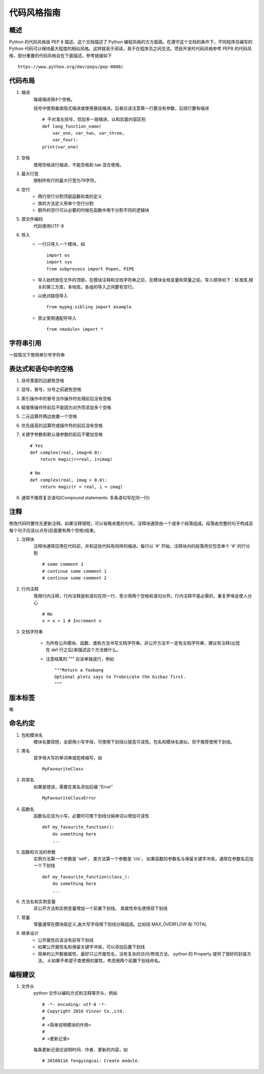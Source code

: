 代码风格指南
==============================

概述
------------------------------

Python 的代码风格由 PEP 8 描述。这个文档描述了 Python 编程风格的方方面面。在遵守这个文档的条件下，不同程序员编写的 Python 代码可以保持最大程度的相似风格。这样就易于阅读，易于在程序员之间交流。项目开发时代码风格参考 PEP8 的代码风格，部分重要的代码风格会在下面描述。参考链接如下 ::

    https://www.python.org/dev/peps/pep-0008/

代码布局
------------------------------

1. 缩进
    每级缩进用4个空格。

    括号中使用垂直隐式缩进或使用悬挂缩进。后者应该注意第一行要没有参数，后续行要有缩进 ::

        # 不对准左括号，但加多一层缩进，以和后面内容区别
        def long_function_name(
            var_one, var_two, var_three,
            var_four):
        print(var_one)

2. 空格
    使用空格进行缩进，不能空格和 tab 混合使用。

3. 最大行宽
    限制所有行的最大行宽为79字符。

4. 空行
    * 两行空行分割顶层函数和类的定义
    * 类的方法定义用单个空行分割
    * 额外的空行可以必要的时候在函数中用于分割不同的逻辑块

5. 源文件编码
    代码使用UTF-8

6. 导入
    * 一行只导入一个模块，如 ::

        import os
        import sys
        from subprocess import Popen, PIPE

    * 导入始终放在文件的顶部，在模块注释和文档字符串之后，在模块全局变量和常量之前。导入顺序如下：标准库,相关的第三方库，本地库。各组的导入之间要有空行。

    * 以绝对路径导入 ::

        from mypkg.sibling import example

    * 禁止使用通配符导入 ::

        from <module> import *

字符串引用
------------------------------

一般情况下使用单引号字符串

表达式和语句中的空格
------------------------------

1. 括号里面的边避免空格

2. 逗号，冒号，分号之前避免空格

3. 索引操作中的冒号当作操作符处理前后没有空格

4. 赋值等操作符前后不能因为对齐而添加多个空格

5. 二元运算符两边放置一个空格

6. 优先级高的运算符或操作符的前后没有空格

7. 关键字参数和默认值参数的前后不要加空格 ::

    # Yes
    def complex(real, imag=0.0):
        return magic(r=real, i=imag)

    # No
    def complex(real, imag = 0.0):
        return magic(r = real, i = imag)

8. 通常不推荐复合语句(Compound statements: 多条语句写在同一行)

注释
------------------------------

修改代码时要优先更新注释。如果注释很短，可以省略末尾的句号。注释块通常由一个或多个段落组成。段落由完整的句子构成且每个句子应该以点号(后面要有两个空格)结束。

1. 注释块
    注释块通常应用在代码前，并和这些代码有同样的缩进。每行以 '#' 开始。注释块内的段落用仅包含单个 '#' 的行分割 ::

        # some comment 1
        # continue some comment 1
        # continue some comment 2

2. 行内注释
    慎用行内注释，行内注释是和语句在同一行，至少用两个空格和语句分开。行内注释不是必需的，重复罗嗦会使人分心 ::

        # No
        x = x + 1 # Increment x

3. 文档字符串

    * 为所有公共模块、函数、类和方法书写文档字符串。非公开方法不一定有文档字符串，建议有注释(出现在 def 行之后)来描述这个方法做什么。

    * 注意结尾的 """ 应该单独成行，例如 ::

        """Return a foobang
        Optional plotz says to frobnicate the bizbaz first.
        """

版本标签
------------------------------
略

命名约定
------------------------------

1. 包和模块名
    模块名要简短，全部用小写字母，可使用下划线以提高可读性。包名和模块名类似，但不推荐使用下划线。

2. 类名
    首字母大写的单词串或驼峰缩写，如 ::

        MyFavouriteClass

3. 异常名
    如果是错误，需要在类名添加后缀 "Error" ::

        MyFavouriteClassError

4. 函数名
    函数名应该为小写，必要时可用下划线分隔单词以增加可读性 ::

        def my_favourite_function():
            do something here
            ...

5. 函数和方法的参数
    实例方法第一个参数是 'self'， 类方法第一个参数是 'cls'， 如果函数的参数名与保留关键字冲突，通常在参数名后加一个下划线 ::

        def my_favourite_function(class_):
            do something here
            ...

6. 方法名和实例变量
    非公开方法和实例变量增加一个前置下划线。
    类属性命名使用双下划线

7. 常量
    常量通常在模块级定义,由大写字母用下划线分隔组成。比如括 MAX_OVERFLOW 和 TOTAL

8. 继承设计
    * 公开属性应该没有前导下划线

    * 如果公开属性名和保留关键字冲突，可以添加后置下划线

    * 简单的公开数据属性，最好只公开属性名，没有复杂的访问/修改方法， python 的 Property 提供了很好的封装方法。 d.如果不希望子类使用的属性，考虑用两个前置下划线命名。

编程建议
------------------------------

1. 文件头
    python 文件以编码方式和注释等开头，例如 ::

        # -*- encoding: utf-8 -*-
        # Copyright 2016 Vinzor Co.,Ltd.
        #
        # <简单说明模块的作用>
        #
        # <更新记录>

    每条更新记录应说明时间、作者、更新的内容，如 ::

        # 20160116 fengyingcai: Create module.
